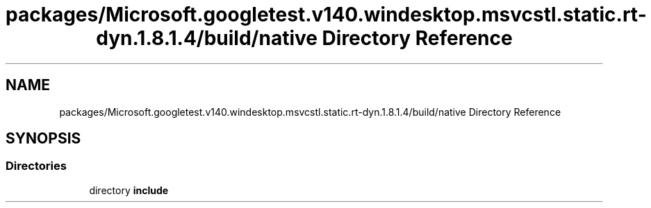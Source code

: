 .TH "packages/Microsoft.googletest.v140.windesktop.msvcstl.static.rt-dyn.1.8.1.4/build/native Directory Reference" 3 "Mon Nov 8 2021" "Version 0.2.3" "Command Line Processor" \" -*- nroff -*-
.ad l
.nh
.SH NAME
packages/Microsoft.googletest.v140.windesktop.msvcstl.static.rt-dyn.1.8.1.4/build/native Directory Reference
.SH SYNOPSIS
.br
.PP
.SS "Directories"

.in +1c
.ti -1c
.RI "directory \fBinclude\fP"
.br
.in -1c
